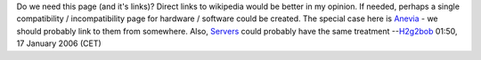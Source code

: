 Do we need this page (and it's links)? Direct links to wikipedia would be better in my opinion. If needed, perhaps a single compatibility / incompatibility page for hardware / software could be created. The special case here is `Anevia <Anevia>`__ - we should probably link to them from somewhere. Also, `Servers <Servers>`__ could probably have the same treatment --`H2g2bob <User:H2g2bob>`__ 01:50, 17 January 2006 (CET)

